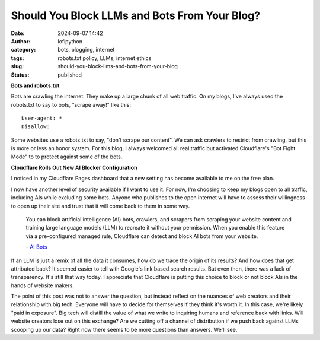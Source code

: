 Should You Block LLMs and Bots From Your Blog?
##############################################
:date: 2024-09-07 14:42
:author: lofipython
:category: bots, blogging, internet
:tags: robots.txt policy, LLMs, internet ethics
:slug: should-you-block-llms-and-bots-from-your-blog
:status: published

**Bots and robots.txt**

Bots are crawling the internet. They make up a large chunk of all web traffic.
On my blogs, I've always used the robots.txt to say to bots, "scrape away!" like this:

::

   User-agent: *
   Disallow:

Some websites use a robots.txt to say, "don't scrape our content". 
We can ask crawlers to restrict from crawling, but this is more or less an honor system.
For this blog, I always welcomed all real traffic but activated Cloudflare's "Bot Fight Mode" to 
to protect against some of the bots.

**Cloudflare Rolls Out New AI Blocker Configuration**

I noticed in my Cloudflare Pages dashboard that a new setting has become available to me on the free plan.

.. image:: {static}/images/cloudflare-LLM-blocker.png
  :alt: toggle cloudflare AI bot blocker

.. raw:: html

    <center><em>Block AI Bots Configuration on Cloudflare Pages</em></center>

I now have another level of security available if I want to use it. For now, I'm choosing to keep 
my blogs open to all traffic, including AIs while excluding some bots. Anyone who publishes
to the open internet will have to assess their willingness to open up their site and trust that it will come back to them 
in some way.

   You can block artificial intelligence (AI) bots, crawlers, and scrapers from scraping 
   your website content and training large language models (LLM) to recreate it without 
   your permission. When you enable this feature via a pre-configured managed rule, 
   Cloudflare can detect and block AI bots from your website.

   \- `AI Bots <https://developers.cloudflare.com/bots/concepts/bot/#ai-bots>`__

If an LLM is just a remix of all the data it consumes, how do we trace the origin of its results?
And how does that get attributed back? It seemed easier to tell with Google's link based search results.
But even then, there was a lack of transparency. It's still that way today. I appreciate that Cloudflare is putting 
this choice to block or not block AIs in the hands of website makers.

.. image:: {static}/images/top-blog-crawlers.png
  :alt: most frequently crawling search engines
  :width: 400px

.. raw:: html

    <center><em>Crawler Traffic on lofipython.com, Aug. - Sept. 2024</em></center>


The point of this post was not to answer the question, but instead reflect on the nuances of web creators 
and their relationship with big tech. Everyone will have to decide for themselves if they think it's worth it.
In this case, we're likely "paid in exposure". Big tech will distill the value of what we write to inquiring 
humans and reference back with links. Will website creators lose out on this exchange? Are we cutting off a 
channel of distribution if we push back against LLMs scooping up our data? Right now there seems to be 
more questions than answers. We'll see. 